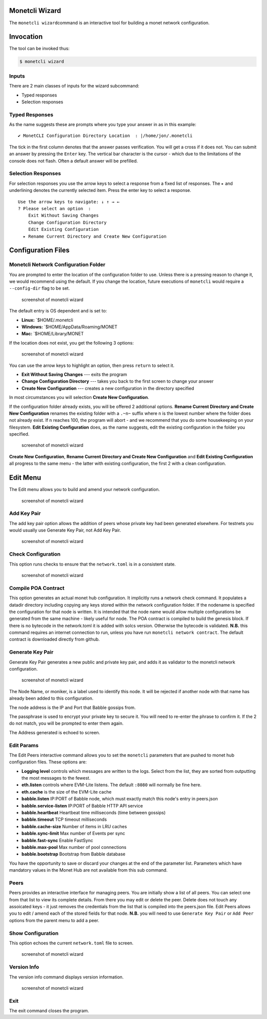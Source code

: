 .. _wizard_rst:

Monetcli Wizard
---------------

The ``monetcli wizard``\ command is an interactive tool for building a
monet network configuration.



Invocation
----------

The tool can be invoked thus:

.. code:: bash

    $ monetcli wizard

Inputs
~~~~~~

There are 2 main classes of inputs for the wizard subcommand:

-  Typed responses
-  Selection responses

Typed Responses
~~~~~~~~~~~~~~~

As the name suggests these are prompts where you type your answer in as
in this example:

::

    ✔ MonetCLI Configuration Directory Location  : |/home/jon/.monetcli

The tick in the first column denotes that the answer passes
verification. You will get a cross if it does not. You can submit an
answer by pressing the ``Enter`` key. The vertical bar character is the
cursor - which due to the limitations of the console does not flash.
Often a default answer will be prefilled.

Selection Responses
~~~~~~~~~~~~~~~~~~~

For selection responses you use the arrow keys to select a response from
a fixed list of responses. The ``▸`` and underlining denotes the
currently selected item. Press the enter key to select a response.

::

    Use the arrow keys to navigate: ↓ ↑ → ← 
    ? Please select an option  : 
        Exit Without Saving Changes
        Change Configuration Directory
        Edit Existing Configuration
      ▸ Rename Current Directory and Create New Configuration
     

Configuration Files
-------------------

Monetcli Network Configuration Folder
~~~~~~~~~~~~~~~~~~~~~~~~~~~~~~~~~~~~~

You are prompted to enter the location of the configuration folder to
use. Unless there is a pressing reason to change it, we would recommend
using the default. If you change the location, future executions of
``monetcli`` would require a ``--config-dir`` flag to be set.

.. figure:: assets/screenshots/wizard1.png
   :alt: screenshot of monetcli wizard

   screenshot of monetcli wizard

The default entry is OS dependent and is set to:

-  **Linux:** \`$HOME/.monetcli
-  **Windows:** \`$HOME/AppData/Roaming/MONET
-  **Mac:** \`$HOME/Library/MONET

If the location does not exist, you get the following 3 options:

.. figure:: assets/screenshots/wizard2.png
   :alt: screenshot of monetcli wizard

   screenshot of monetcli wizard

You can use the arrow keys to highlight an option, then press ``return``
to select it.

-  **Exit Without Saving Changes** --- exits the program
-  **Change Configuration Directory** --- takes you back to the first
   screen to change your answer
-  **Create New Configuration** --- creates a new configuration in the
   directory specified

In most circumstances you will selection **Create New Configuration**.

If the configuration folder already exists, you will be offered 2
additional options. **Rename Current Directory and Create New
Configuration** renames the existing folder with a ``.~n~`` suffix where
``n`` is the lowest number where the folder does not already exist. If n
reaches 100, the program will abort - and we recommend that you do some
housekeeping on your filesystem. **Edit Existing Configuration** does,
as the name suggests, edit the existing configuration in the folder you
specified.

.. figure:: assets/screenshots/wizard3.png
   :alt: screenshot of monetcli wizard

   screenshot of monetcli wizard

**Create New Configuration**, **Rename Current Directory and Create New
Configuration** and **Edit Existing Configuration** all progress to the
same menu - the latter with existing configuration, the first 2 with a
clean configuration.

Edit Menu
---------

The Edit menu allows you to build and amend your network configuration.

.. figure:: assets/screenshots/wizard4.png
   :alt: screenshot of monetcli wizard

   screenshot of monetcli wizard

Add Key Pair
~~~~~~~~~~~~

The add key pair option allows the addition of peers whose private key
had been generated elsewhere. For testnets you would usually use
Generate Key Pair, not Add Key Pair.

.. figure:: assets/screenshots/wizard11.png
   :alt: screenshot of monetcli wizard

   screenshot of monetcli wizard

Check Configuration
~~~~~~~~~~~~~~~~~~~

This option runs checks to ensure that the ``network.toml`` is in a
consistent state.

.. figure:: assets/screenshots/wizard10.png
   :alt: screenshot of monetcli wizard

   screenshot of monetcli wizard

Compile POA Contract
~~~~~~~~~~~~~~~~~~~~

This option generates an actual monet hub configuration. It implicitly
runs a network check command. It populates a datadir directory including
copying any keys stored within the network configuration folder. If the
nodename is specified the configuration for that node is written. It is
intended that the node name would allow multiple configurations be
generated from the same machine - likely useful for node. The POA
contract is compiled to build the genesis block. If there is no bytecode
in the network.toml it is added with solcs version. Otherwise the
bytecode is validated. **N.B.** this command requires an internet
connection to run, unless you have run ``monetcli network contract``.
The default contract is downloaded directly from github.

Generate Key Pair
~~~~~~~~~~~~~~~~~

Generate Key Pair generates a new public and private key pair, and adds
it as validator to the monetcli network configuration.

.. figure:: assets/screenshots/wizard7.png
   :alt: screenshot of monetcli wizard

   screenshot of monetcli wizard

The Node Name, or moniker, is a label used to identify this node. It
will be rejected if another node with that name has already been added
to this configuration.

The node address is the IP and Port that Babble gossips from.

The passphrase is used to encrypt your private key to secure it. You
will need to re-enter the phrase to confirm it. If the 2 do not match,
you will be prompted to enter them again.

The Address generated is echoed to screen.

Edit Params
~~~~~~~~~~~

The Edit Peers interactive command allows you to set the ``monetcli``
parameters that are pushed to monet hub configuration files. These
options are:

-  **Logging level** controls which messages are written to the logs.
   Select from the list, they are sorted from outputting the most
   messages to the fewest.
-  **eth.listen** controls where EVM-Lite listens. The default ``:8080``
   will normally be fine here.
-  **eth.cache** is the size of the EVM-Lite cache
-  **babble.listen** IP:PORT of Babble node, which must exactly match
   this node's entry in peers.json
-  **babble.service-listen** IP:PORT of Babble HTTP API service
-  **babble.heartbeat** Heartbeat time milliseconds (time between
   gossips)
-  **babble.timeout** TCP timeout milliseconds
-  **babble.cache-size** Number of items in LRU caches
-  **babble.sync-limit** Max number of Events per sync
-  **babble.fast-sync** Enable FastSync
-  **babble.max-pool** Max number of pool connections
-  **babble.bootstrap** Bootstrap from Babble database

You have the opportunity to save or discard your changes at the end of
the parameter list. Parameters which have mandatory values in the Monet
Hub are not available from this sub command.

Peers
~~~~~

Peers provides an interactive interface for managing peers. You are
initially show a list of all peers. You can select one from that list to
view its complete details. From there you may edit or delete the peer.
Delete does not touch any assoicated keys - it just removes the
credentials from the list that is compiled into the peers.json file.
Edit Peers allows you to edit / amend each of the stored fields for that
node. **N.B.** you will need to use ``Generate Key Pair`` or
``Add Peer`` options from the parent menu to add a peer.

Show Configuration
~~~~~~~~~~~~~~~~~~

This option echoes the current ``network.toml`` file to screen.

.. figure:: assets/screenshots/wizard7.png
   :alt: screenshot of monetcli wizard

   screenshot of monetcli wizard

Version Info
~~~~~~~~~~~~

The version info command displays version information.

.. figure:: assets/screenshots/wizard5.png
   :alt: screenshot of monetcli wizard

   screenshot of monetcli wizard

Exit
~~~~

The exit command closes the program.

